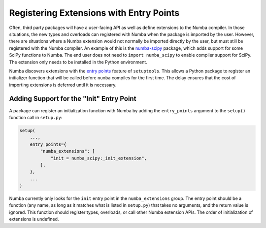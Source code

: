 Registering Extensions with Entry Points
========================================

Often, third party packages will have a user-facing API as well as define
extensions to the Numba compiler.  In those situations, the new types and
overloads can registered with Numba when the package is imported by the user.
However, there are situations where a Numba extension would not normally be
imported directly by the user, but must still be registered with the Numba
compiler.  An example of this is the `numba-scipy
<https://github.com/numba/numba-scipy>`_ package, which adds support for some
SciPy functions to Numba.  The end user does not need to ``import
numba_scipy`` to enable compiler support for SciPy.  The extension only needs
to be installed in the Python environment.

Numba discovers extensions with the `entry points
<https://setuptools.readthedocs.io/en/latest/setuptools.html#dynamic-discovery-of-services-and-plugins>`_
feature of ``setuptools``.  This allows a Python package to register an
initializer function that will be called before ``numba`` compiles for the
first time.  The delay ensures that the cost of importing extensions is
deferred until it is necessary.


Adding Support for the "Init" Entry Point
-----------------------------------------

A package can register an initialization function with Numba by adding the
``entry_points`` argument to the ``setup()`` function call in ``setup.py``:

.. code-block:: python

    setup(
        ...,
        entry_points={
            "numba_extensions": [
                "init = numba_scipy:_init_extension",
            ],
        },
        ...
    )

Numba currently only looks for the ``init`` entry point in the
``numba_extensions`` group.  The entry point should be a function (any name,
as long as it matches what is listed in ``setup.py``) that takes no arguments,
and the return value is ignored.  This function should register types,
overloads, or call other Numba extension APIs.  The order of initialization of
extensions is undefined.
